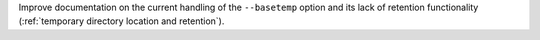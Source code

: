 Improve documentation on the current handling of the ``--basetemp`` option and its lack of retention functionality (:ref:`temporary directory location and retention`).
